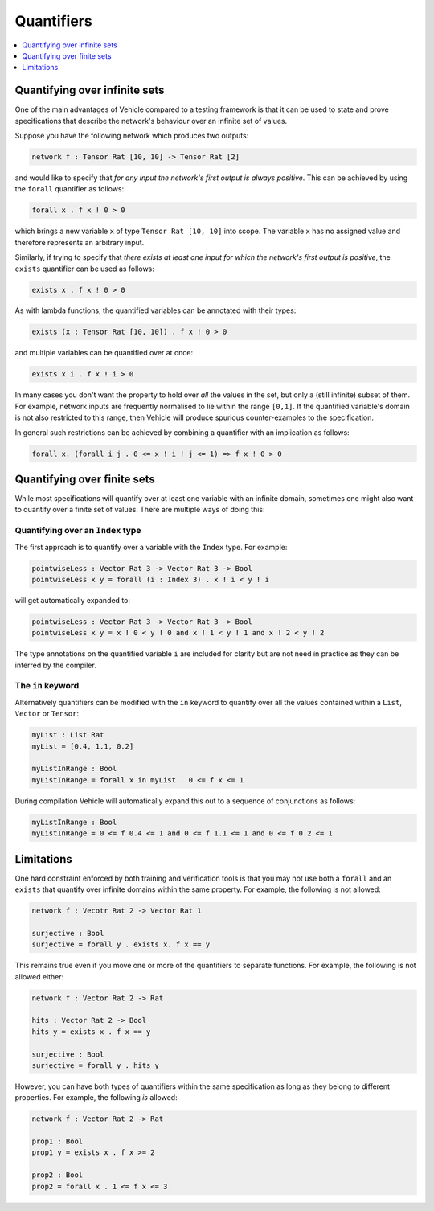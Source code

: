 Quantifiers
===========

.. contents::
   :depth: 1
   :local:

Quantifying over infinite sets
------------------------------

One of the main advantages of Vehicle compared to a testing framework is
that it can be used to state and prove specifications that describe the
network's behaviour over an infinite set of values.

Suppose you have the following network which produces two outputs:

.. code-block:: agda

   network f : Tensor Rat [10, 10] -> Tensor Rat [2]

and would like to specify that *for any input the network's first
output is always positive*.
This can be achieved by using the ``forall`` quantifier as follows:

.. code-block:: agda

   forall x . f x ! 0 > 0

which brings a new variable ``x`` of type ``Tensor Rat [10, 10]`` into
scope. The variable ``x`` has no assigned value and therefore represents
an arbitrary input.

Similarly, if trying to specify that *there exists at least one input for which
the network's first output is positive*, the ``exists`` quantifier can be
used as follows:

.. code-block:: agda

   exists x . f x ! 0 > 0

As with lambda functions, the quantified variables can be annotated with
their types:

.. code-block:: agda

   exists (x : Tensor Rat [10, 10]) . f x ! 0 > 0

and multiple variables can be quantified over at once:

.. code-block:: agda

   exists x i . f x ! i > 0

In many cases you don't want the property to hold over *all* the
values in the set, but only a (still infinite) subset of them.
For example, network inputs are frequently normalised to lie
within the range ``[0,1]``. If the quantified variable's domain is not
also restricted to this range, then Vehicle will produce spurious
counter-examples to the specification.

In general such restrictions can be achieved by combining a quantifier
with an implication as follows:

.. code-block:: agda

   forall x. (forall i j . 0 <= x ! i ! j <= 1) => f x ! 0 > 0

Quantifying over finite sets
----------------------------

While most specifications will quantify over at least one variable
with an infinite domain, sometimes one might also want to quantify
over a finite set of values. There are multiple ways of doing this:

Quantifying over an ``Index`` type
++++++++++++++++++++++++++++++++++

The first approach is to quantify over a variable with the ``Index``
type. For example:

.. code-block:: agda

   pointwiseLess : Vector Rat 3 -> Vector Rat 3 -> Bool
   pointwiseLess x y = forall (i : Index 3) . x ! i < y ! i

will get automatically expanded to:

.. code-block:: agda

   pointwiseLess : Vector Rat 3 -> Vector Rat 3 -> Bool
   pointwiseLess x y = x ! 0 < y ! 0 and x ! 1 < y ! 1 and x ! 2 < y ! 2

The type annotations on the quantified variable ``i`` are included for clarity
but are not need in practice as they can be inferred by the compiler.

The ``in`` keyword
++++++++++++++++++

Alternatively quantifiers can be modified with the ``in`` keyword to
quantify over all the values contained within a ``List``, ``Vector`` or ``Tensor``:

.. code-block:: agda

   myList : List Rat
   myList = [0.4, 1.1, 0.2]

   myListInRange : Bool
   myListInRange = forall x in myList . 0 <= f x <= 1

During compilation Vehicle will automatically expand this out
to a sequence of conjunctions as follows:

.. code-block:: agda

   myListInRange : Bool
   myListInRange = 0 <= f 0.4 <= 1 and 0 <= f 1.1 <= 1 and 0 <= f 0.2 <= 1

Limitations
-----------

One hard constraint enforced by both training and
verification tools is that you may not use both a ``forall`` and
an ``exists`` that quantify over infinite domains within the same property.
For example, the following is not allowed:

.. code-block:: agda

   network f : Vecotr Rat 2 -> Vector Rat 1

   surjective : Bool
   surjective = forall y . exists x. f x == y

This remains true even if you move one or more of the quantifiers to
separate functions. For example, the following is not allowed either:

.. code-block:: agda

   network f : Vector Rat 2 -> Rat

   hits : Vector Rat 2 -> Bool
   hits y = exists x . f x == y

   surjective : Bool
   surjective = forall y . hits y

However, you can have both types of quantifiers within the same
specification as long as they belong to different properties.
For example, the following *is* allowed:

.. code-block:: agda

   network f : Vector Rat 2 -> Rat

   prop1 : Bool
   prop1 y = exists x . f x >= 2

   prop2 : Bool
   prop2 = forall x . 1 <= f x <= 3

